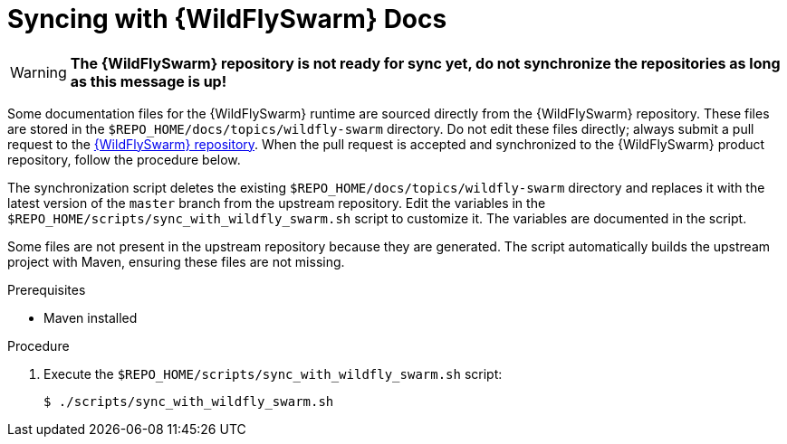 
[#syncing-with-wildfly-swarm-docs]
= Syncing with {WildFlySwarm} Docs

WARNING: *The {WildFlySwarm} repository is not ready for sync yet, do not synchronize the repositories as long as this message is up!*

Some documentation files for the {WildFlySwarm} runtime are sourced directly from the {WildFlySwarm} repository.
These files are stored in the `$REPO_HOME/docs/topics/wildfly-swarm` directory.
Do not edit these files directly; always submit a pull request to the link:{link-repo-wildfly-swarm}[{WildFlySwarm} repository].
When the pull request is accepted and synchronized to the {WildFlySwarm} product repository, follow the procedure below.

The synchronization script deletes the existing `$REPO_HOME/docs/topics/wildfly-swarm` directory and replaces it with the latest version of the `master` branch from the upstream repository.
Edit the variables in the `$REPO_HOME/scripts/sync_with_wildfly_swarm.sh` script to customize it.
The variables are documented in the script.

Some files are not present in the upstream repository because they are generated. The script automatically builds the upstream project with Maven, ensuring these files are not missing.

.Prerequisites

* Maven installed

.Procedure

. Execute the `$REPO_HOME/scripts/sync_with_wildfly_swarm.sh` script:
+
[source,bash,options="nowrap",subs="attributes+"]
----
$ ./scripts/sync_with_wildfly_swarm.sh
----
